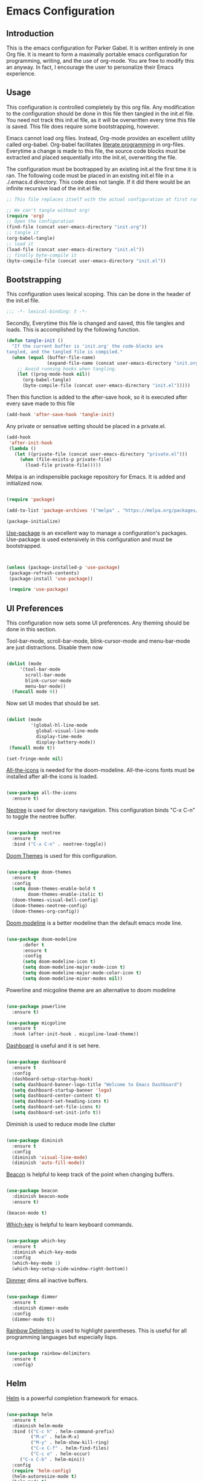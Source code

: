 * Emacs Configuration
** Introduction

This is the emacs configuration for Parker Gabel. It is written entirely in one
Org file. It is meant to form a maximally portable emacs configuration for
programming, writing, and the use of org-mode. You are free to modify this an
anyway. In fact, I encourage the user to personalize their Emacs experience.

** Usage

This configuration is controlled completely by this org file. Any modification
to the configuration should be done in this file then tangled in the init.el
file.  You need not track this init.el file, as it will be overwritten every
time this file is saved. This file does require some bootstrapping, however.


Emacs cannot load org files. Instead, Org-mode provides an excellent utility
called org-babel. Org-babel facilitates [[https://en.wikipedia.org/wiki/Literate_programming][literate programming]] in
org-files. Everytime a change is made to this file, the source code blocks must
be extracted and placed sequentially into the init.el, overwriting the file.


The configuration must be bootrapped by an existing init.el the first time it is
ran. The following code must be placed in an existing init.el file in a
./.emacs.d directory. This code does not tangle. If it did there would be an
infinite recursive load of the init.el file.

#+BEGIN_SRC emacs-lisp :tangle no
;; This file replaces itself with the actual configuration at first run.

;; We can't tangle without org!
(require 'org)
;; Open the configuration
(find-file (concat user-emacs-directory "init.org"))
;; tangle it
(org-babel-tangle)
;; load it
(load-file (concat user-emacs-directory "init.el"))
;; finally byte-compile it
(byte-compile-file (concat user-emacs-directory "init.el"))

#+END_SRC

** Bootstrapping

This configuration uses lexical scoping. This can be done in the header of the
init.el file.

#+BEGIN_SRC emacs-lisp :tangle yes
;;; -*- lexical-binding: t -*-
#+END_SRC


Secondly, Everytime this file is changed and saved, this file tangles and
loads. This is accomplished by the following function.

#+BEGIN_SRC emacs-lisp :tangle yes
(defun tangle-init ()
  "If the current buffer is 'init.org' the code-blocks are
tangled, and the tangled file is compiled."
  (when (equal (buffer-file-name)
               (expand-file-name (concat user-emacs-directory "init.org")))
    ;; Avoid running hooks when tangling.
    (let ((prog-mode-hook nil))
      (org-babel-tangle)
      (byte-compile-file (concat user-emacs-directory "init.el")))))
#+END_SRC


Then this function is added to the after-save hook, so it is executed after
every save made to this file

#+BEGIN_SRC emacs-lisp :tangle yes
(add-hook 'after-save-hook 'tangle-init)
#+END_SRC


Any private or sensative setting should be placed in a private.el.

#+BEGIN_SRC emacs-lisp :tangle yes
(add-hook
 'after-init-hook
 (lambda ()
   (let ((private-file (concat user-emacs-directory "private.el")))
     (when (file-exists-p private-file)
       (load-file private-file)))))
#+END_SRC


Melpa is an indispensible package repository for Emacs. It is added and
initialized now.

#+BEGIN_SRC emacs-lisp :tangle yes

(require 'package)

(add-to-list 'package-archives '("melpa" . "https://melpa.org/packages/"))

(package-initialize)

#+END_SRC


[[https://github.com/jwiegley/use-package][Use-package]] is an excellent way to manage a configuration's
packages. Use-package is used extensively in this configuration and must be
bootstrapped.

#+BEGIN_SRC emacs-lisp :tangle yes


(unless (package-installed-p 'use-package)
 (package-refresh-contents)
 (package-install 'use-package))

 (require 'use-package)

#+END_SRC

** UI Preferences

This configuration now sets some UI preferences. Any theming should be done in
this section.

Tool-bar-mode, scroll-bar-mode, blink-cursor-mode and menu-bar-mode are just
distractions. Disable them now

#+BEGIN_SRC emacs-lisp :tangle yes

(dolist (mode
	 '(tool-bar-mode
	   scroll-bar-mode
	   blink-cursor-mode
	   menu-bar-mode))
  (funcall mode 0))

#+END_SRC


Now set UI modes that should be set.

#+BEGIN_SRC emacs-lisp :tangle yes

(dolist (mode
         '(global-hl-line-mode
           global-visual-line-mode
           display-time-mode
           display-battery-mode))
 (funcall mode t))

(set-fringe-mode nil)
#+END_SRC

[[https://github.com/domtronn/all-the-icons.el][All-the-icons]] is needed for the doom-modeline. All-the-icons fonts must be installed after all-the icons is loaded.

#+BEGIN_SRC emacs-lisp :tangle yes

(use-package all-the-icons
  :ensure t)

#+END_SRC


[[https://github.com/jaypei/emacs-neotree][Neotree]] is used for directory navigation. This configuration binds "C-x C-n" to toggle the neotree buffer.

#+BEGIN_SRC emacs-lisp :tangle yes

(use-package neotree
  :ensure t
  :bind ("C-x C-n" . neotree-toggle))

#+END_SRC

[[https://github.com/hlissner/emacs-doom-themes][Doom Themes]] is used for this configuration.

#+BEGIN_SRC emacs-lisp :tangle yes

(use-package doom-themes
  :ensure t
  :config
  (setq doom-themes-enable-bold t
        doom-themes-enable-italic t)
  (doom-themes-visual-bell-config)
  (doom-themes-neotree-config)
  (doom-themes-org-config))

#+END_SRC


[[https://github.com/seagle0128/doom-modeline][Doom modeline]] is a better modeline than the default emacs mode line.

#+BEGIN_SRC emacs-lisp :tangle yes

(use-package doom-modeline
      :defer t
      :ensure t
      :config
      (setq doom-modeline-icon t)
      (setq doom-modeline-major-mode-icon t)
      (setq doom-modeline-major-mode-color-icon t)
      (setq doom-modeline-minor-modes nil))

#+END_SRC

Powerline and micgoline theme are an alternative to doom modeline

#+BEGIN_SRC emacs-lisp :tangle yes

(use-package powerline
  :ensure t)

(use-package micgoline
  :ensure t
  :hook (after-init-hook . micgoline-load-theme))

#+END_SRC
[[https://github.com/emacs-dashboard/emacs-dashboard][Dashboard]] is useful and it is set here.

#+BEGIN_SRC emacs-lisp :tangle yes

(use-package dashboard
  :ensure t
  :config
  (dashboard-setup-startup-hook)
  (setq dashboard-banner-logo-title "Welcome to Emacs Dashboard")
  (setq dashboard-startup-banner 'logo)
  (setq dashboard-center-content t)
  (setq dashboard-set-heading-icons t)
  (setq dashboard-set-file-icons t)
  (setq dashboard-set-init-info t))

#+END_SRC

Diminish is used to reduce mode line clutter

#+BEGIN_SRC emacs-lisp :tangle yes

(use-package diminish
  :ensure t
  :config
  (diminish 'visual-line-mode)
  (diminish 'auto-fill-mode))
#+END_SRC

[[https://github.com/Malabarba/beacon][Beacon]] is helpful to keep track of the point when changing buffers.

#+BEGIN_SRC emacs-lisp :tangle yes

(use-package beacon
  :diminish beacon-mode
  :ensure t)

(beacon-mode t)

#+END_SRC


[[https://github.com/justbur/emacs-which-key][Which-key]] is helpful to learn keyboard commands.

#+BEGIN_SRC emacs-lisp :tangle yes

(use-package which-key
  :ensure t
  :diminish which-key-mode
  :config
  (which-key-mode 1)
  (which-key-setup-side-window-right-bottom))

#+END_SRC


[[https://github.com/gonewest818/dimmer.el][Dimmer]] dims all inactive buffers.

#+BEGIN_SRC emacs-lisp :tangle yes

(use-package dimmer
  :ensure t
  :diminish dimmer-mode
  :config
  (dimmer-mode t))

#+END_SRC

[[https://github.com/Fanael/rainbow-delimiters][Rainbow Delimiters]] is used to highlight parentheses. This is useful for all
programming languages but especially lisps.

#+BEGIN_SRC emacs-lisp :tangle yes

(use-package rainbow-delimiters
  :ensure t
  :config)

#+END_SRC

** Helm

[[https://github.com/emacs-helm/helm][Helm]] is a powerful completion framework for emacs.

#+BEGIN_SRC emacs-lisp :tangle yes

(use-package helm
  :ensure t
  :diminish helm-mode
  :bind (("C-c h" . helm-command-prefix)
         ("M-x" . helm-M-x)
         ("M-y" . helm-show-kill-ring)
         ("C-x C-f" . helm-find-files)
         ("C-c o" . helm-occur)
	 ("C-x C-b" . helm-mini))
  :config
  (require 'helm-config)
  (helm-autoresize-mode t)
  (helm-mode t)
  (setq helm-split-window-in-side-p t)
  (setq helm-M-x-fuzzy-match t)
  (setq helm-buffers-fuzzy-matching t
        helm-recentf-fuzzy-match    t)
  (setq helm-semantic-fuzzy-match t
        helm-imenu-fuzzy-match    t)
  (define-key helm-map (kbd "<tab>") 'helm-execute-persistent-action) ; rebind tab to run persistent action
  (define-key helm-map (kbd "C-i") 'helm-execute-persistent-action) ; make TAB work in terminal
  (define-key helm-map (kbd "C-z")  'helm-select-action))

#+END_SRC

[[https://github.com/ShingoFukuyama/helm-swoop][Helm-swoop]] is a great searching tool.

#+BEGIN_SRC emacs-lisp :tangle yes

(use-package helm-swoop
  :ensure t
  :after helm
  :bind
  ("C-s" . helm-swoop))

#+END_SRC

[[https://github.com/alphapapa/helm-org-rifle][Helm Org Rifle]] is very useful for navigating Org buffers.

#+BEGIN_SRC emacs-lisp :tangle yes

(use-package helm-org-rifle
  :ensure t)

#+END_SRC

[[https://github.com/bbatsov/helm-projectile][Helm-Projectile]] is a helm interface for [[https://github.com/bbatsov/projectile][Projectile]].

#+BEGIN_SRC emacs-lisp :tangle yes

(use-package helm-projectile
  :after projectile
  :ensure t
  :config
  (helm-projectile-on))

#+END_SRC

** Projectile

[[https://github.com/bbatsov/projectile][Projectile]] is a powerful project management tool for Emacs.

#+BEGIN_SRC emacs-lisp :tangle yes

(use-package projectile
  :ensure t
  :diminish projectile-mode
  :config
  (projectile-mode t)
  (define-key projectile-mode-map (kbd "C-c p") 'projectile-command-map))

#+END_SRC

** Company

[[http://company-mode.github.io/][Company]] is an excellent in-buffer completion framework.

#+BEGIN_SRC emacs-lisp :tangle yes

(use-package company
  :ensure t
  :diminish company-mode
  :config
  (global-company-mode t)
  (setq company-idle-delay 0.2)
  (setq company-minimum-prefix-length 1)
  (setq company-show-numbers t))

#+END_SRC

#+BEGIN_SRC emacs-lisp :tangle yes

(use-package company-quickhelp
  :ensure t
  :diminish company-quickhelp-mode
  :config
  (company-quickhelp-mode)
  (define-key company-active-map (kbd "C-c h") 'company-quickhelp-manual-begin))
#+END_SRC
** Org

[[https://orgmode.org/][Org-mode]] is amazing. It is an extrodinarily powerful task manager and note
taking software. This is my set up for Getting Things Done.

#+BEGIN_SRC emacs-lisp :tangle yes

(use-package org
  :ensure t
  :bind
  (("C-c C-a" . org-agenda)
   ("C-c C-u" . org-up-element)
   ("C-c C-d" . org-down-element))
  :config
  (setq org-pretty-entities t)
  (setq org-agenda-files '("~/Dropbox/gtd/gtd.org"))
  (setq org-refile-targets '(("~/Dropbox/gtd/gtd.org" :maxlevel . 9)))
  (setq org-todo-keywords '((sequence "TODO(t)" "NEXT(n)" "PROJECT(p)"
  "WAITING(w)" "APPT(a)" "HOMEWORK(h)" "EXAM(e)" "BILL(b)" "WORK(m)" "|"
  "DONE(d)" "CANCELLED(c)")))
  (setq org-tag-alist '(("@school" . ?s)
			    ("@home" . ?h)
			    ("email" . ?e)
			    ("phone" . ?p)
                        ("finance" .?f)
			    ("habit" . ?H)
			    ("emacs" . ?E)
			    ("wife" . ?w)
			    ("personal" . ?P)
			    ("outcome" . ?o)
			    ("750words" . ?7)))
  (setq org-capture-templates '(("t" "Task" entry (file+headline "~/Dropbox/gtd/gtd.org" "Tasks") "* TODO %i%?"))) 
  (setq org-agenda-span 'day))

#+END_SRC

[[https://github.com/bastibe/org-journal][Org-journal]] is a simple journaling utility in org mode.

#+BEGIN_SRC emacs-lisp :tangle yes

(use-package org-journal
  :ensure t
  :config
  (setq org-journal-dir "~/Dropbox/Journal"))

#+END_SRC

[[https://github.com/alphapapa/org-s][Org-Super-Agenda]] is a way to customize org agenda items.

#+BEGIN_SRC emacs-lisp :tangle yes

(use-package org-super-agenda
  :ensure t
  :config
  (org-super-agenda-mode t)
  (setq org-super-agenda-groups
        (quote ((:name "Appointments" :todo "APPT")
                (:name "Homework" :todo "HOMEWORK")
                (:name "Exams" :todo "EXAM")
                (:name "Projects" :todo "PROJECT")
                (:name "Next Actions" :todo "NEXT" )
                (:name "Waiting" :todo "WAITING")
                (:name "Financial" :tag "finance")))))

#+END_SRC

[[https://github.com/sabof/org-bullets][Org-Bullets]] is a good visual enhancement for Org files.

#+BEGIN_SRC emacs-lisp :tangle yes

(use-package org-bullets
  :ensure t)
#+END_SRC

[[https://github.com/weirdNox/org-noter][Org-noter]] is a useful way to organize pdf annotations.

#+BEGIN_SRC emacs-lisp :tangle no

(use-package org-noter
    :after org
    :ensure t
    :config (setq org-noter-default-notes-file-names '("notes.org")
                  org-noter-notes-search-path '("~/Dropbox/Books")
                  org-noter-separate-notes-from-heading t))

#+END_SRC
The org-mode hook should be modified the way I would like it to be.

#+BEGIN_SRC emacs-lisp :tangle yes

(defun org-mode-hook-setup ()
  (make-local-variable 'company-backends)
  (push 'company-dabbrev company-backends)
  (push 'company-ispell company-backends)
  (setq fill-column 80)
  (auto-fill-mode t)
  (flyspell-mode t)
  (set-fringe-mode nil)
  (setq org-goto-interface 'outline-path-completion)
  (setq org-outline-path-complete-in-steps nil)
  (org-bullets-mode t)
  (org-indent-mode t))

(add-hook 'org-mode-hook 'org-mode-hook-setup)

#+END_SRC
** Languages
*** Hy

#+BEGIN_SRC emacs-lisp :tangle yes

(use-package hy-mode
  :ensure t
  :init
  (defun hy-mode-hook-setup ()
    (make-local-variable (quote company-backends))
    (add-to-list (quote company-backends) (quote company-hy))
    (run-jedhy))
  (add-hook (quote hy-mode-hook) (quote hy-mode-hook-setup))
  (add-hook (quote inferior-hy-mode-hook) (quote hy-mode-hook-setup)))

#+END_SRC

** Writing

Emacs isn't just for programming! It is an amazing general purpose text editor
that is fully capable of serving any of the common writing needs.

#+BEGIN_SRC emacs-lisp :tangle yes

(use-package writeroom-mode
  :ensure t)

#+END_SRC

** Utilities

[[https://github.com/4DA/eshell-toggle][Eshell Toggle]] is useful

#+BEGIN_SRC emacs-lisp :tangle yes

(use-package eshell-toggle
  :custom
  (eshell-toggle-size-fraction 3)
  (eshell-toggle-use-projectile-root t)
  (eshell-toggle-run-command nil)
  (eshell-toggle-init-function #'eshell-toggle-init-eshell)
   :bind
  ("C-`" . eshell-toggle))

#+END_SRC

#+BEGIN_SRC emacs-lisp :tangle yes

(use-package flycheck
  :ensure t
  :diminish global-flycheck-mode flycheck-mode flyspell-mode
  :config
  (global-flycheck-mode t))

#+END_SRC

[[https://github.com/Fuco1/smartparens][Smartparens]] is an indispensible tool for any programming language.

#+BEGIN_SRC emacs-lisp :tangle yes

(use-package smartparens
  :ensure t
  :diminish smartparens-global-strict-mode smartparens-mode
  :config
  (require 'smartparens-config)
  (sp-use-smartparens-bindings)
  (smartparens-global-strict-mode t))

#+END_SRC

[[https://github.com/politza/pdf-tools][Pdf-tools]] is the best way to view pdf files in Emacs.

#+BEGIN_SRC emacs-lisp :tangle yes

(use-package pdf-tools
  :ensure t
  :config
  (setenv "PKG_CONFIG_PATH" "/usr/local/lib/pkgconfig:/usr/local/Cellar/libffi/3.2.1/lib/pkgconfig")
  (add-hook 'after-init-hook 'pdf-tools-install)
  (setq pdf-annot-activate-created-annotations t))

#+END_SRC

[[http://w3m.sourceforge.net/][w3m]] is a text based browsing tool.

#+BEGIN_SRC emacs-lisp :tangle yes

(use-package w3m
  :ensure t)

#+END_SRC

[[https://github.com/Malabarba/aggressive-indent-mode][Aggressive Indent]] is helpful to keep code properly indented.

#+BEGIN_SRC emacs-lisp :tangle yes

(use-package aggressive-indent
  :ensure t
  :config
  (global-aggressive-indent-mode 1))

#+END_SRC

[[https://github.com/skeeto/elfeed][Elfeed]] is a flexible, text based rss feed manager for Emacs.

#+BEGIN_SRC emacs-lisp :tangle yes

(use-package elfeed
  :ensure t
  :bind (("C-x w" . elfeed))
  :config
  (setq elfeed-feeds
  '()))

#+END_SRC

God mode brings powerful modal editing to emacs.

#+BEGIN_SRC emacs-lisp :tangle yes

(use-package god-mode
  :ensure t
  :diminish god-mode
  :bind (("<escape>" . god-mode-all))
  :config
  (defun my-update-cursor ()
     (setq cursor-type (if (or god-local-mode buffer-read-only)
                        'box
                      'bar)))
(define-key god-local-mode-map (kbd "i") 'god-local-mode)
  (add-hook 'god-mode-enabled-hook 'my-update-cursor)
  (add-hook 'god-mode-disabled-hook 'my-update-cursor))
#+END_SRC
** User-Defined Functions

This section is for any functions that the user would like to define.

#+BEGIN_SRC emacs-lisp :tangle yes

(defun toggle-transparency ()
  (interactive)
  (let ((alpha (frame-parameter nil 'alpha)))
    (set-frame-parameter
     nil 'alpha
     (if (eql (cond ((numberp alpha) alpha)
                    ((numberp (cdr alpha)) (cdr alpha))
                    ;; Also handle undocumented (<active> <inactive>) form.
                    ((numberp (cadr alpha)) (cadr alpha)))
              100)
         '(75 . 50) '(100 . 100)))))
         
(global-set-key (kbd "C-c t") 'toggle-transparency)

#+END_SRC

** Settings

Typing yes or no for every request is tedious. Y or n is better.

#+BEGIN_SRC emacs-lisp :tangle yes

(fset 'yes-or-no-p 'y-or-n-p)

#+END_SRC

